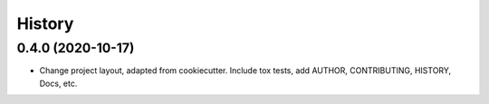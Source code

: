 =======
History
=======

0.4.0 (2020-10-17)
------------------

* Change project layout, adapted from cookiecutter. Include tox tests, add AUTHOR, CONTRIBUTING, HISTORY, Docs, etc.
